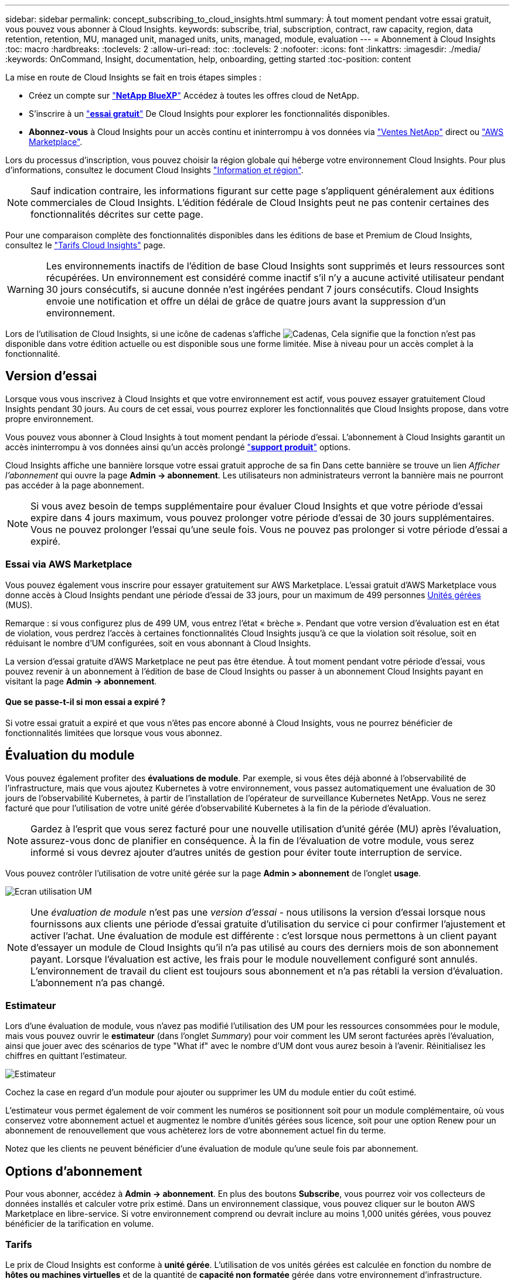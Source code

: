 ---
sidebar: sidebar 
permalink: concept_subscribing_to_cloud_insights.html 
summary: À tout moment pendant votre essai gratuit, vous pouvez vous abonner à Cloud Insights. 
keywords: subscribe, trial, subscription, contract, raw capacity, region, data retention, retention, MU, managed unit, managed units, units, managed, module, evaluation 
---
= Abonnement à Cloud Insights
:toc: macro
:hardbreaks:
:toclevels: 2
:allow-uri-read: 
:toc: 
:toclevels: 2
:nofooter: 
:icons: font
:linkattrs: 
:imagesdir: ./media/
:keywords: OnCommand, Insight, documentation, help, onboarding, getting started
:toc-position: content


[role="lead"]
La mise en route de Cloud Insights se fait en trois étapes simples :

* Créez un compte sur link:https://https://bluexp.netapp.com//["*NetApp BlueXP*"] Accédez à toutes les offres cloud de NetApp.
* S'inscrire à un link:https://cloud.netapp.com/cloud-insights["*essai gratuit*"] De Cloud Insights pour explorer les fonctionnalités disponibles.
* *Abonnez-vous* à Cloud Insights pour un accès continu et ininterrompu à vos données via link:https://www.netapp.com/us/forms/sales-inquiry/cloud-insights-sales-inquiries.aspx["Ventes NetApp"] direct ou link:https://aws.amazon.com/marketplace/pp/prodview-pbc3h2mkgaqxe["AWS Marketplace"].


Lors du processus d'inscription, vous pouvez choisir la région globale qui héberge votre environnement Cloud Insights. Pour plus d'informations, consultez le document Cloud Insights link:security_information_and_region.html["Information et région"].


NOTE: Sauf indication contraire, les informations figurant sur cette page s'appliquent généralement aux éditions commerciales de Cloud Insights. L'édition fédérale de Cloud Insights peut ne pas contenir certaines des fonctionnalités décrites sur cette page.

Pour une comparaison complète des fonctionnalités disponibles dans les éditions de base et Premium de Cloud Insights, consultez le link:https://bluexp.netapp.com/cloud-insights-pricing["Tarifs Cloud Insights"] page.


WARNING: Les environnements inactifs de l'édition de base Cloud Insights sont supprimés et leurs ressources sont récupérées. Un environnement est considéré comme inactif s'il n'y a aucune activité utilisateur pendant 30 jours consécutifs, si aucune donnée n'est ingérées pendant 7 jours consécutifs. Cloud Insights envoie une notification et offre un délai de grâce de quatre jours avant la suppression d'un environnement.

Lors de l'utilisation de Cloud Insights, si une icône de cadenas s'affiche image:padlock.png["Cadenas"], Cela signifie que la fonction n'est pas disponible dans votre édition actuelle ou est disponible sous une forme limitée. Mise à niveau pour un accès complet à la fonctionnalité.



== Version d'essai

Lorsque vous vous inscrivez à Cloud Insights et que votre environnement est actif, vous pouvez essayer gratuitement Cloud Insights pendant 30 jours. Au cours de cet essai, vous pourrez explorer les fonctionnalités que Cloud Insights propose, dans votre propre environnement.

Vous pouvez vous abonner à Cloud Insights à tout moment pendant la période d'essai. L'abonnement à Cloud Insights garantit un accès ininterrompu à vos données ainsi qu'un accès prolongé link:https://docs.netapp.com/us-en/cloudinsights/concept_requesting_support.html["*support produit*"] options.

Cloud Insights affiche une bannière lorsque votre essai gratuit approche de sa fin Dans cette bannière se trouve un lien _Afficher l'abonnement_ qui ouvre la page *Admin -> abonnement*. Les utilisateurs non administrateurs verront la bannière mais ne pourront pas accéder à la page abonnement.


NOTE: Si vous avez besoin de temps supplémentaire pour évaluer Cloud Insights et que votre période d'essai expire dans 4 jours maximum, vous pouvez prolonger votre période d'essai de 30 jours supplémentaires. Vous ne pouvez prolonger l'essai qu'une seule fois. Vous ne pouvez pas prolonger si votre période d'essai a expiré.



=== Essai via AWS Marketplace

Vous pouvez également vous inscrire pour essayer gratuitement sur AWS Marketplace. L'essai gratuit d'AWS Marketplace vous donne accès à Cloud Insights pendant une période d'essai de 33 jours, pour un maximum de 499 personnes <<pricing,Unités gérées>> (MUS).

Remarque : si vous configurez plus de 499 UM, vous entrez l'état « brèche ». Pendant que votre version d'évaluation est en état de violation, vous perdrez l'accès à certaines fonctionnalités Cloud Insights jusqu'à ce que la violation soit résolue, soit en réduisant le nombre d'UM configurées, soit en vous abonnant à Cloud Insights.

La version d'essai gratuite d'AWS Marketplace ne peut pas être étendue. À tout moment pendant votre période d'essai, vous pouvez revenir à un abonnement à l'édition de base de Cloud Insights ou passer à un abonnement Cloud Insights payant en visitant la page *Admin -> abonnement*.



==== Que se passe-t-il si mon essai a expiré ?

Si votre essai gratuit a expiré et que vous n'êtes pas encore abonné à Cloud Insights, vous ne pourrez bénéficier de fonctionnalités limitées que lorsque vous vous abonnez.



== Évaluation du module

Vous pouvez également profiter des *évaluations de module*. Par exemple, si vous êtes déjà abonné à l'observabilité de l'infrastructure, mais que vous ajoutez Kubernetes à votre environnement, vous passez automatiquement une évaluation de 30 jours de l'observabilité Kubernetes, à partir de l'installation de l'opérateur de surveillance Kubernetes NetApp. Vous ne serez facturé que pour l'utilisation de votre unité gérée d'observabilité Kubernetes à la fin de la période d'évaluation.


NOTE: Gardez à l'esprit que vous serez facturé pour une nouvelle utilisation d'unité gérée (MU) après l'évaluation, assurez-vous donc de planifier en conséquence. À la fin de l'évaluation de votre module, vous serez informé si vous devrez ajouter d'autres unités de gestion pour éviter toute interruption de service.

Vous pouvez contrôler l'utilisation de votre unité gérée sur la page *Admin > abonnement* de l'onglet *usage*.

image:Module_Trials_UsageTab.png["Ecran utilisation UM"]


NOTE: Une _évaluation de module_ n'est pas une _version d'essai_ - nous utilisons la version d'essai lorsque nous fournissons aux clients une période d'essai gratuite d'utilisation du service ci pour confirmer l'ajustement et activer l'achat. Une évaluation de module est différente : c'est lorsque nous permettons à un client payant d'essayer un module de Cloud Insights qu'il n'a pas utilisé au cours des derniers mois de son abonnement payant. Lorsque l'évaluation est active, les frais pour le module nouvellement configuré sont annulés. L'environnement de travail du client est toujours sous abonnement et n'a pas rétabli la version d'évaluation. L'abonnement n'a pas changé.



=== Estimateur

Lors d'une évaluation de module, vous n'avez pas modifié l'utilisation des UM pour les ressources consommées pour le module, mais vous pouvez ouvrir le *estimateur* (dans l'onglet _Summary_) pour voir comment les UM seront facturées après l'évaluation, ainsi que jouer avec des scénarios de type "What if" avec le nombre d'UM dont vous aurez besoin à l'avenir. Réinitialisez les chiffres en quittant l'estimateur.

image:Module_Trials_Estimator.png["Estimateur"]

Cochez la case en regard d'un module pour ajouter ou supprimer les UM du module entier du coût estimé.

L'estimateur vous permet également de voir comment les numéros se positionnent soit pour un module complémentaire, où vous conservez votre abonnement actuel et augmentez le nombre d'unités gérées sous licence, soit pour une option Renew pour un abonnement de renouvellement que vous achèterez lors de votre abonnement actuel fin du terme.

Notez que les clients ne peuvent bénéficier d'une évaluation de module qu'une seule fois par abonnement.



== Options d'abonnement

Pour vous abonner, accédez à *Admin -> abonnement*. En plus des boutons *Subscribe*, vous pourrez voir vos collecteurs de données installés et calculer votre prix estimé. Dans un environnement classique, vous pouvez cliquer sur le bouton AWS Marketplace en libre-service. Si votre environnement comprend ou devrait inclure au moins 1,000 unités gérées, vous pouvez bénéficier de la tarification en volume.



=== Tarifs

Le prix de Cloud Insights est conforme à *unité gérée*. L'utilisation de vos unités gérées est calculée en fonction du nombre de *hôtes ou machines virtuelles* et de la quantité de *capacité non formatée* gérée dans votre environnement d'infrastructure.

* 1 unité gérée = 2 hôtes (toute machine virtuelle ou physique)
* 1 unité gérée = 4 Tio de capacité non formatée des disques physiques ou virtuels
* 1 unité gérée = 40 Tio de capacité non formatée de stockage secondaire sélectionné : AWS S3, Cohesity SmartFiles, Dell EMC Data Domain, Dell EMC ECS, Hitachi Content Platform, IBM Cleversafe, NetApp StorageGRID, Rubrik.
* 1 unité gérée = 4 vCPU de Kuberentes


Si votre environnement inclut ou prévoit d'inclure au moins 1,000 unités gérées, vous pouvez bénéficier de *Volume Pricing* et vous devrez contacter les équipes commerciales NetApp pour vous abonner. Voir <<how-do-i-subscribe,ci-dessous>> pour en savoir plus.



=== Estimer le coût de votre abonnement

Les calculateurs d'abonnement vous aident à estimer le coût de votre abonnement Cloud Insights en fonction du nombre d'unités gérées nécessaires. Les valeurs actuelles sont pré-remplies et vous pouvez ajuster ces valeurs pour vous aider à planifier la croissance future estimée. Vous pouvez ajuster les valeurs pour Infrastructure, Kubernetes, ou les deux.

Le coût estimé de votre liste de prix sera modifié en fonction de la durée de votre abonnement.
REMARQUE : les calculatrices sont fournies à titre d'estimation uniquement. Votre prix exact sera défini lorsque vous vous abonnez.

image:Subscription_Cost_Calculators.png["Page d'abonnement affichant les calculateurs d'estimation des coûts d'infrastructure et de Kubernetes"]



== Comment s'inscrire ?

Si le nombre de vos unités gérées est inférieur à 1,000, vous pouvez vous inscrire via les équipes commerciales NetApp ou <<self-subscribe-via-aws-marketplace,s'abonner vous-même>> Via AWS Marketplace.



=== Abonnez-vous via NetApp Sales Direct

Si le nombre d'unités gérées attendu est de 1,000 ou plus, cliquez sur le link:https://www.netapp.com/us/forms/sales-inquiry/cloud-insights-sales-inquiries.aspx["*Contactez-nous*"] Pour vous inscrire via l'équipe de vente NetApp.

Vous devez fournir votre numéro de série Cloud Insights * à votre ingénieur commercial NetApp afin que votre abonnement payant puisse s'appliquer à votre environnement Cloud Insights. Le numéro de série identifie de manière unique votre environnement d'essai Cloud Insights et se trouve sur la page *Admin > abonnement*.



=== Vous pouvez vous inscrire via AWS Marketplace


NOTE: Vous devez être propriétaire ou administrateur de compte pour appliquer un abonnement AWS Marketplace à votre compte d'essai Cloud Insights existant. Vous devez également disposer d'un compte Amazon Web Services (AWS).

Pour ouvrir AWS, cliquez sur le lien Amazon Marketplace https://aws.amazon.com/marketplace/pp/prodview-pbc3h2mkgaqxe["Cloud Insights"] page d'abonnement, où vous pouvez compléter votre abonnement. Notez que les valeurs saisies dans le calculateur ne sont pas renseignées dans la page d'abonnement AWS ; vous devez entrer le nombre total d'unités gérées sur cette page.

Après avoir saisi le nombre total d'unités gérées et choisi soit 12 mois, soit 36 mois, cliquez sur *configurer votre compte* pour terminer le processus d'abonnement.

Une fois le processus d'abonnement AWS terminé, vous serez redirigé vers votre environnement Cloud Insights. De plus, si l'environnement n'est plus actif (par exemple, vous vous êtes déconnecté), vous accédez à la page de connexion de NetApp BlueXP. Lorsque vous vous connectez de nouveau à Cloud Insights, votre abonnement sera actif.


NOTE: Après avoir cliqué sur *configurer votre compte* sur la page AWS Marketplace, vous devez terminer le processus d'abonnement AWS en une heure. Si vous ne le terminez pas dans l'heure, vous devrez cliquer de nouveau sur *configurer votre compte* pour terminer le processus.

En cas de problème et si le processus d'abonnement ne s'effectue pas correctement, la bannière « version d'évaluation » s'affiche toujours lorsque vous vous connectez à votre environnement. Dans ce cas, vous pouvez accéder à *Admin > abonnement* et répéter le processus d'abonnement.



== Afficher l'état de votre abonnement

Une fois votre abonnement actif, vous pouvez afficher l'état de votre abonnement et l'utilisation de l'unité gérée à partir de la page *Admin > abonnement*.

L'onglet Subscription *Summary* affiche les éléments suivants :

* Édition actuelle
* Numéro de série de l'abonnement
* Droits UM actuels


L'onglet *usage* vous indique votre utilisation actuelle des UM et la manière dont cette utilisation se divise par collecteur de données.

image:SubscriptionUsageByModule.png["Utilisation des UM par module"]

L'onglet *Historique* vous donne un aperçu de votre utilisation des UM au cours des 7 à 90 derniers jours. Passez le curseur sur une colonne du graphique pour une répartition par module (observabilité, Kubernetes).

image:Subscription_Usage_History.png["Historique d'utilisation des UM"]



== Affichez votre gestion de l'utilisation

L'onglet gestion de l'utilisation présente un aperçu de l'utilisation des unités gérées, ainsi que les onglets qui dépanne la consommation des unités gérées par collecteur ou cluster Kubernetes.


NOTE: Le nombre d'unités gérées capacité non formatée correspond à la somme de la capacité brute totale dans l'environnement et est arrondi à l'unité gérée la plus proche.


NOTE: La somme des unités gérées peut différer légèrement du nombre de collecteurs de données dans la section Résumé. C'est parce que les nombres d'unités gérées sont arrondis à l'unité gérée la plus proche. La somme de ces nombres dans la liste collecteurs de données peut être légèrement supérieure au total des unités gérées dans la section d'état. La section Synthèse indique le nombre réel d'unités gérées pour votre abonnement.

Si votre utilisation approche ou dépasse le montant souscrit, vous pouvez réduire l'utilisation en supprimant des collecteurs de données ou en arrêtant la surveillance des clusters Kubernetes. Supprimez un élément de cette liste en cliquant sur le menu « trois points » et en sélectionnant _Supprimer_.



=== Que se passe-t-il si je dépasse mon utilisation souscrite ?

Des avertissements s'affichent lorsque l'utilisation de votre unité gérée dépasse 80 %, 90 % et 100 % du montant total de votre abonnement :

|===


| *Lorsque l'utilisation dépasse:* | *Ceci se produit / action recommandée:* 


| *80 %* | Une bannière informative s'affiche. Aucune action n'est nécessaire. 


| *90 %* | Une bannière d'avertissement s'affiche. Vous pouvez augmenter le nombre d'unités gérées souscrites. 


| *100 %* | Une bannière d'erreur s'affiche et les fonctionnalités sont limitées jusqu'à ce que vous effectuez l'une des opérations suivantes :
* Supprimez les collecteurs de données de sorte que votre utilisation de l'unité gérée soit égale ou inférieure à votre montant souscrit
* Modifiez votre abonnement pour augmenter le nombre d'unités gérées souscrites 
|===


== Inscrivez-vous directement et ignorez l'essai

Vous pouvez également vous abonner à Cloud Insights directement à partir du https://aws.amazon.com/marketplace/pp/prodview-pbc3h2mkgaqxe["AWS Marketplace"], sans créer d'abord un environnement d'essai. Une fois votre abonnement terminé et votre environnement configuré, vous êtes immédiatement abonné.



== Ajout d'un ID de droit

Si vous possédez un produit NetApp valide fourni avec Cloud Insights, vous pouvez ajouter ce numéro de série à votre abonnement Cloud Insights existant. Par exemple, si vous avez acheté un centre de contrôle Astra de NetApp, vous pouvez utiliser le numéro de série de la licence du centre de contrôle Astra pour identifier l'abonnement dans Cloud Insights. Cloud Insights fait référence à ceci un _ID de droit_.

Pour ajouter un ID d'abonnement à votre abonnement Cloud Insights, cliquez sur _+ID d'abonnement_ sur la page *Admin > abonnement*.

image:Subscription_AddEntitlementID.png["Ajoutez un ID de droit à votre abonnement"]

